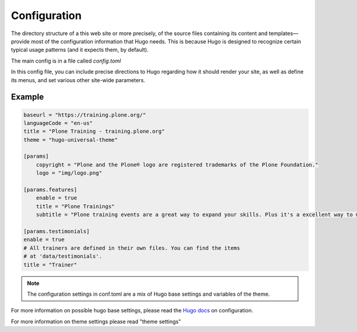=============
Configuration
=============

The directory structure of a this web site or more precisely, of the source files containing its content and templates—provide most of the configuration information that Hugo needs.
This is because Hugo is designed to recognize certain typical usage patterns (and it expects them, by default).

The main config is in a file called *config.toml*

In this config file, you can include precise directions to Hugo regarding how it should render your site, as well as define its menus, and set various other site-wide parameters.

Example
=======

.. code-block::

    baseurl = "https://training.plone.org/"
    languageCode = "en-us"
    title = "Plone Training - training.plone.org"
    theme = "hugo-universal-theme"

    [params]
        copyright = "Plone and the Plone® logo are registered trademarks of the Plone Foundation."
        logo = "img/logo.png"

    [params.features]
        enable = true
        title = "Plone Trainings"
        subtitle = "Plone training events are a great way to expand your skills. Plus it's a excellent way to meet the community."

    [params.testimonials]
    enable = true
    # All trainers are defined in their own files. You can find the items
    # at 'data/testimonials'.
    title = "Trainer"

.. note::

    The configuration settings in conf.toml are a mix of Hugo base settings and variables of the theme.

For more information on possible hugo base settings, please read the `Hugo docs <https://gohugo.io/overview/configuration/>`_ on configuration.

For more information on theme settings please read "theme settings"
